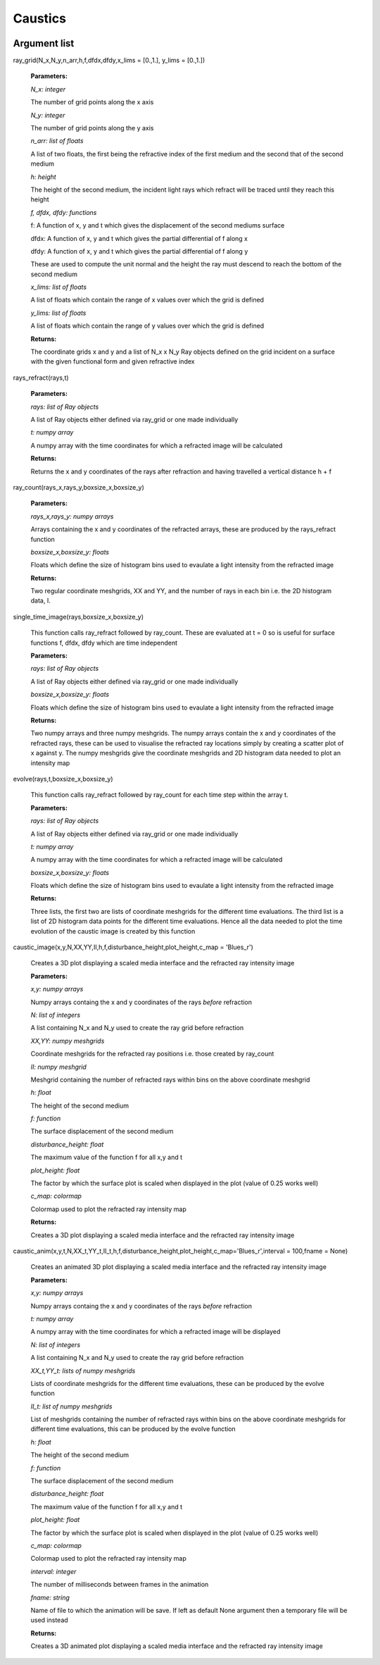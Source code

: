 Caustics
============================

.. image:: ../images/refraction.png

Argument list
^^^^^^^^^^^^^^^^

ray_grid(N_x,N_y,n_arr,h,f,dfdx,dfdy,x_lims = [0.,1.], y_lims = [0.,1.])

   **Parameters:**

   *N_x: integer*

   The number of grid points along the x axis

   *N_y: integer*

   The number of grid points along the y axis

   *n_arr: list of floats*

   A list of two floats, the first being the refractive index of the first medium and the second that of the second medium

   *h: height*

   The height of the second medium, the incident light rays which refract will be traced until they reach this height

   *f, dfdx, dfdy: functions*

   f: A function of x, y and t which gives the displacement of the second mediums surface

   dfdx: A function of x, y and t which gives the partial differential of f along x

   dfdy: A function of x, y and t which gives the partial differential of f along y

   These are used to compute the unit normal and the height the ray must descend to reach the bottom of the second medium

   .. image:: ../images/normal.png

   *x_lims: list of floats*

   A list of floats which contain the range of x values over which the grid is defined

   *y_lims: list of floats*

   A list of floats which contain the range of y values over which the grid is defined
   
   **Returns:**

   The coordinate grids x and y and a list of N_x x N_y Ray objects defined on the grid incident on a surface with the given functional form and given refractive index

rays_refract(rays,t)

   **Parameters:**

   *rays: list of Ray objects*

   A list of Ray objects either defined via ray_grid or one made individually

   *t: numpy array*

   A numpy array with the time coordinates for which a refracted image will be calculated
   
   **Returns:**

   Returns the x and y coordinates of the rays after refraction and having travelled a vertical distance h + f

ray_count(rays_x,rays_y,boxsize_x,boxsize_y)

   **Parameters:**

   *rays_x,rays_y: numpy arrays*

   Arrays containing the x and y coordinates of the refracted arrays, these are produced by the rays_refract function

   *boxsize_x,boxsize_y: floats*

   Floats which define the size of histogram bins used to evaulate a light intensity from the refracted image
   
   **Returns:**

   Two regular coordinate meshgrids, XX and YY, and the number of rays in each bin i.e. the 2D histogram data, I.

single_time_image(rays,boxsize_x,boxsize_y)

   This function calls ray_refract followed by ray_count. These are evaluated at t = 0 so is useful for surface functions f, dfdx, dfdy which are time independent

   **Parameters:**

   *rays: list of Ray objects*

   A list of Ray objects either defined via ray_grid or one made individually

   *boxsize_x,boxsize_y: floats*

   Floats which define the size of histogram bins used to evaulate a light intensity from the refracted image
   
   **Returns:**

   Two numpy arrays and three numpy meshgrids. The numpy arrays contain the x and y coordinates of the refracted rays, these can be used to visualise the refracted ray locations simply by creating a scatter plot of x against y. The numpy meshgrids give the coordinate meshgrids and 2D histogram data needed to plot an intensity map

evolve(rays,t,boxsize_x,boxsize_y)

   This function calls ray_refract followed by ray_count for each time step within the array t.

   **Parameters:**

   *rays: list of Ray objects*

   A list of Ray objects either defined via ray_grid or one made individually

   *t: numpy array*

   A numpy array with the time coordinates for which a refracted image will be calculated

   *boxsize_x,boxsize_y: floats*

   Floats which define the size of histogram bins used to evaulate a light intensity from the refracted image
   
   **Returns:**

   Three lists, the first two are lists of coordinate meshgrids for the different time evaluations. The third list is a list of 2D histogram data points for the different time evaluations. Hence all the data needed to plot the time evolution of the caustic image is created by this function

caustic_image(x,y,N,XX,YY,II,h,f,disturbance_height,plot_height,c_map = 'Blues_r')

   Creates a 3D plot displaying a scaled media interface and the refracted ray intensity image

   **Parameters:**

   *x,y: numpy arrays*

   Numpy arrays containg the x and y coordinates of the rays *before* refraction

   *N: list of integers*

   A list containing N_x and N_y used to create the ray grid before refraction

   *XX,YY: numpy meshgrids*

   Coordinate meshgrids for the refracted ray positions i.e. those created by ray_count

   *II: numpy meshgrid*

   Meshgrid containing the number of refracted rays within bins on the above coordinate meshgrid

   *h: float*

   The height of the second medium

   *f: function*

   The surface displacement of the second medium

   *disturbance_height: float*

   The maximum value of the function f for all x,y and t

   *plot_height: float*

   The factor by which the surface plot is scaled when displayed in the plot (value of 0.25 works well)

   *c_map: colormap*

   Colormap used to plot the refracted ray intensity map
   
   **Returns:**

   Creates a 3D plot displaying a scaled media interface and the refracted ray intensity image

caustic_anim(x,y,t,N,XX_t,YY_t,II_t,h,f,disturbance_height,plot_height,c_map='Blues_r',interval = 100,fname = None)

   Creates an animated 3D plot displaying a scaled media interface and the refracted ray intensity image

   **Parameters:**

   *x,y: numpy arrays*

   Numpy arrays containg the x and y coordinates of the rays *before* refraction

   *t: numpy array*

   A numpy array with the time coordinates for which a refracted image will be displayed

   *N: list of integers*

   A list containing N_x and N_y used to create the ray grid before refraction

   *XX_t,YY_t: lists of numpy meshgrids*

   Lists of coordinate meshgrids for the different time evaluations, these can be produced by the evolve function

   *II_t: list of numpy meshgrids*

   List of meshgrids containing the number of refracted rays within bins on the above coordinate meshgrids for different time evaluations, this can be produced by the evolve function

   *h: float*

   The height of the second medium

   *f: function*

   The surface displacement of the second medium

   *disturbance_height: float*

   The maximum value of the function f for all x,y and t

   *plot_height: float*

   The factor by which the surface plot is scaled when displayed in the plot (value of 0.25 works well)

   *c_map: colormap*

   Colormap used to plot the refracted ray intensity map

   *interval: integer*

   The number of milliseconds between frames in the animation

   *fname: string*

   Name of file to which the animation will be save. If left as default None argument then a temporary file will be used instead
   
   **Returns:**

   Creates a 3D animated plot displaying a scaled media interface and the refracted ray intensity image